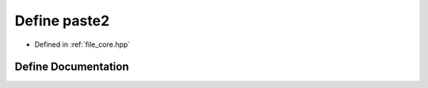 .. _exhale_define_core_8hpp_1a38dec4d2a6700e0c88ced9eeebb3dfaa:

Define paste2
=============

- Defined in :ref:`file_core.hpp`


Define Documentation
--------------------


.. doxygendefine:: paste2
